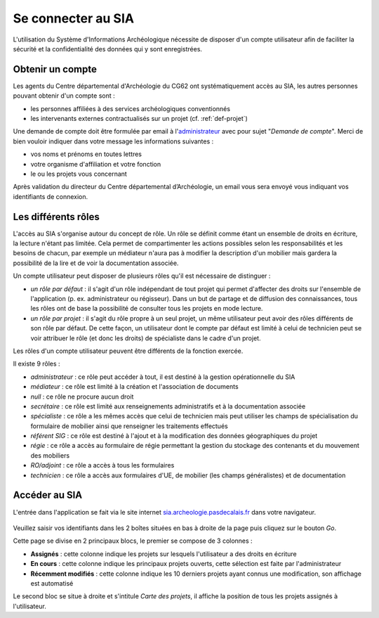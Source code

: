 ﻿Se connecter au SIA
===================

L'utilisation du Système d'Informations Archéologique nécessite de disposer d'un compte utilisateur afin de faciliter la sécurité et la confidentialité des données qui y sont enregistrées. 

Obtenir un compte
-----------------

Les agents du Centre départemental d'Archéologie du  CG62 ont systématiquement accès au SIA, les autres personnes pouvant obtenir d'un compte sont :

- les personnes affiliées à des services archéologiques conventionnés
- les intervenants externes contractualisés sur un projet (cf. :ref:`def-projet`)

Une demande de compte doit être formulée par email à l'`administrateur <admin.sia@cg62.fr>`_ avec pour sujet "*Demande de compte*". Merci de bien vouloir indiquer dans votre message les informations suivantes :

- vos noms et prénoms en toutes lettres
- votre organisme d'affiliation et votre fonction
- le ou les projets vous concernant

Après validation du directeur du Centre départemental d’Archéologie, un email vous sera envoyé vous indiquant vos identifiants de connexion.

Les différents rôles
--------------------

L'accès au SIA s'organise autour du concept de rôle. Un rôle se définit comme étant un ensemble de droits en écriture, la lecture n'étant pas limitée. Cela permet de compartimenter les actions possibles selon les responsabilités et les besoins de chacun, par exemple un médiateur n'aura pas à modifier la description d'un mobilier mais gardera la possibilité de la lire et de voir la documentation associée.

Un compte utilisateur peut disposer de plusieurs rôles qu'il est nécessaire de distinguer :

- *un rôle par défaut* : il s'agit d'un rôle indépendant de tout projet qui permet d'affecter des droits sur l'ensemble de l'application (p. ex. administrateur ou régisseur). Dans un but de partage et de diffusion des connaissances, tous les rôles ont de base la possibilité de consulter tous les projets en mode lecture.

- *un rôle par projet* : il s'agit du rôle propre à un seul projet, un même utilisateur peut avoir des rôles différents de son rôle par défaut. De cette façon, un utilisateur dont le compte par défaut est limité à celui de technicien peut se voir attribuer le rôle (et donc les droits) de spécialiste dans le cadre d'un projet.

Les rôles d'un compte utilisateur peuvent être différents de la fonction exercée.

Il existe 9 rôles :

- *administrateur* : ce rôle peut accéder à tout, il est destiné à la gestion opérationnelle du SIA
- *médiateur* : ce rôle est limité à la création et l'association de documents
- *null* : ce rôle ne procure aucun droit
- *secrétaire* : ce rôle est limité aux renseignements administratifs et à la documentation associée
- *spécialiste* : ce rôle a les mêmes accès que celui de technicien mais peut utiliser les champs de spécialisation du formulaire de mobilier ainsi que renseigner les traitements effectués
- *référent SIG* : ce rôle est destiné à l'ajout et à la modification des données géographiques du projet
- *régie* : ce rôle a accès au formulaire de régie permettant la gestion du stockage des contenants et du mouvement des mobiliers
- *RO/adjoint* : ce rôle a accès à tous les formulaires
- *technicien* : ce rôle a accès aux formulaires d'UE, de mobilier (les champs généralistes) et de documentation

Accéder au SIA
--------------

L'entrée dans l'application se fait via le site internet `sia.archeologie.pasdecalais.fr <http://sia.archeologie.pasdecalais.fr/>`_ dans votre navigateur.

..	figure:: ./fig/accueil_sia_liste_projets.png
	:scale: 40%
	:alt: Page d'accueil du SIA

Veuillez saisir vos identifiants dans les 2 boîtes situées en bas à droite de la page puis cliquez sur le bouton *Go*.

Cette page se divise en 2 principaux blocs, le premier se compose de 3 colonnes :

- **Assignés** : cette colonne indique les projets sur lesquels l'utilisateur a des droits en écriture

- **En cours** : cette colonne indique les principaux projets ouverts, cette sélection est faite par l'administrateur

- **Récemment modifiés** : cette colonne indique les 10 derniers projets ayant connus une modification, son affichage est automatisé

Le second bloc se situe à droite et s'intitule *Carte des projets*, il affiche la position de tous les projets assignés à l'utilisateur.



